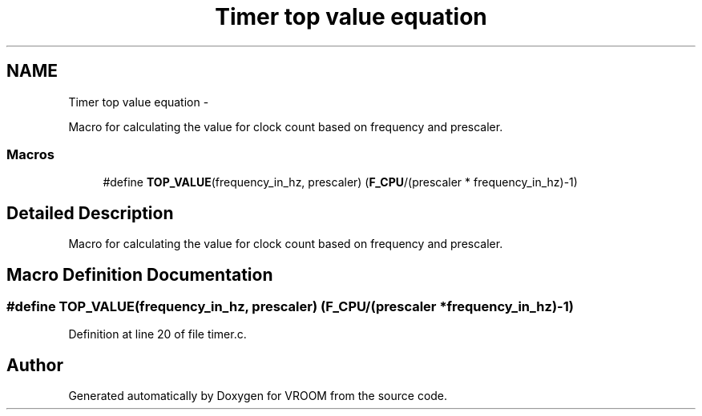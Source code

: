 .TH "Timer top value equation" 3 "Thu Dec 11 2014" "Version v0.01" "VROOM" \" -*- nroff -*-
.ad l
.nh
.SH NAME
Timer top value equation \- 
.PP
Macro for calculating the value for clock count based on frequency and prescaler\&.  

.SS "Macros"

.in +1c
.ti -1c
.RI "#define \fBTOP_VALUE\fP(frequency_in_hz, prescaler)   (\fBF_CPU\fP/(prescaler * frequency_in_hz)-1)"
.br
.in -1c
.SH "Detailed Description"
.PP 
Macro for calculating the value for clock count based on frequency and prescaler\&. 


.SH "Macro Definition Documentation"
.PP 
.SS "#define TOP_VALUE(frequency_in_hz, prescaler)   (\fBF_CPU\fP/(prescaler * frequency_in_hz)-1)"

.PP
Definition at line 20 of file timer\&.c\&.
.SH "Author"
.PP 
Generated automatically by Doxygen for VROOM from the source code\&.
